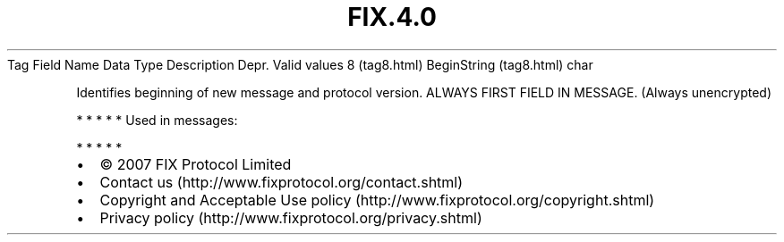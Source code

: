 .TH FIX.4.0 "" "" "Tag #8"
Tag
Field Name
Data Type
Description
Depr.
Valid values
8 (tag8.html)
BeginString (tag8.html)
char
.PP
Identifies beginning of new message and protocol version. ALWAYS
FIRST FIELD IN MESSAGE. (Always unencrypted)
.PP
   *   *   *   *   *
Used in messages:
.PP
   *   *   *   *   *
.PP
.PP
.IP \[bu] 2
© 2007 FIX Protocol Limited
.IP \[bu] 2
Contact us (http://www.fixprotocol.org/contact.shtml)
.IP \[bu] 2
Copyright and Acceptable Use policy (http://www.fixprotocol.org/copyright.shtml)
.IP \[bu] 2
Privacy policy (http://www.fixprotocol.org/privacy.shtml)
